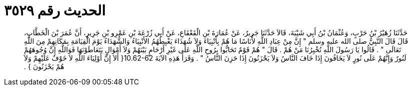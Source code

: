 
= الحديث رقم ٣٥٢٩

[quote.hadith]
حَدَّثَنَا زُهَيْرُ بْنُ حَرْبٍ، وَعُثْمَانُ بْنُ أَبِي شَيْبَةَ، قَالاَ حَدَّثَنَا جَرِيرٌ، عَنْ عُمَارَةَ بْنِ الْقَعْقَاعِ، عَنْ أَبِي زُرْعَةَ بْنِ عَمْرِو بْنِ جَرِيرٍ، أَنَّ عُمَرَ بْنَ الْخَطَّابِ، قَالَ قَالَ النَّبِيُّ صلى الله عليه وسلم ‏"‏ إِنَّ مِنْ عِبَادِ اللَّهِ لأُنَاسًا مَا هُمْ بِأَنْبِيَاءَ وَلاَ شُهَدَاءَ يَغْبِطُهُمُ الأَنْبِيَاءُ وَالشُّهَدَاءُ يَوْمَ الْقِيَامَةِ بِمَكَانِهِمْ مِنَ اللَّهِ تَعَالَى ‏"‏ ‏.‏ قَالُوا يَا رَسُولَ اللَّهِ تُخْبِرُنَا مَنْ هُمْ ‏.‏ قَالَ ‏"‏ هُمْ قَوْمٌ تَحَابُّوا بِرُوحِ اللَّهِ عَلَى غَيْرِ أَرْحَامٍ بَيْنَهُمْ وَلاَ أَمْوَالٍ يَتَعَاطَوْنَهَا فَوَاللَّهِ إِنَّ وُجُوهَهُمْ لَنُورٌ وَإِنَّهُمْ عَلَى نُورٍ لاَ يَخَافُونَ إِذَا خَافَ النَّاسُ وَلاَ يَحْزَنُونَ إِذَا حَزِنَ النَّاسُ ‏"‏ ‏.‏ وَقَرَأَ هَذِهِ الآيَةَ ‏10.62-62{‏ أَلاَ إِنَّ أَوْلِيَاءَ اللَّهِ لاَ خَوْفٌ عَلَيْهِمْ وَلاَ هُمْ يَحْزَنُونَ ‏}‏ ‏.‏